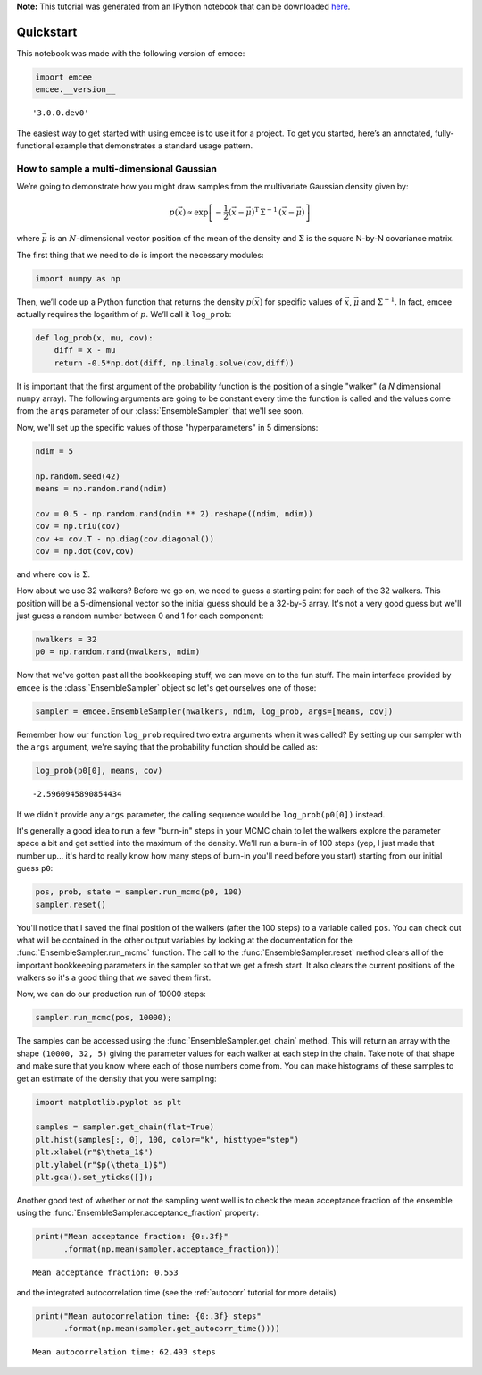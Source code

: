 
.. module:: emcee

**Note:** This tutorial was generated from an IPython notebook that can be
downloaded `here <../../_static/notebooks/quickstart.ipynb>`_.

.. _quickstart:


Quickstart
==========

This notebook was made with the following version of emcee:

.. code:: python

    import emcee
    emcee.__version__




.. parsed-literal::

    '3.0.0.dev0'



The easiest way to get started with using emcee is to use it for a
project. To get you started, here’s an annotated, fully-functional
example that demonstrates a standard usage pattern.

How to sample a multi-dimensional Gaussian
------------------------------------------

We’re going to demonstrate how you might draw samples from the
multivariate Gaussian density given by:

.. math::


   p(\vec{x}) \propto \exp \left [ - \frac{1}{2} (\vec{x} -
       \vec{\mu})^\mathrm{T} \, \Sigma ^{-1} \, (\vec{x} - \vec{\mu})
       \right ]

where :math:`\vec{\mu}` is an :math:`N`-dimensional vector position of
the mean of the density and :math:`\Sigma` is the square N-by-N
covariance matrix.

The first thing that we need to do is import the necessary modules:

.. code:: python

    import numpy as np

Then, we’ll code up a Python function that returns the density
:math:`p(\vec{x})` for specific values of :math:`\vec{x}`,
:math:`\vec{\mu}` and :math:`\Sigma^{-1}`. In fact, emcee actually
requires the logarithm of :math:`p`. We’ll call it ``log_prob``:

.. code:: python

    def log_prob(x, mu, cov):
        diff = x - mu
        return -0.5*np.dot(diff, np.linalg.solve(cov,diff))

It is important that the first argument of the probability function is
the position of a single "walker" (a *N* dimensional ``numpy`` array).
The following arguments are going to be constant every time the function
is called and the values come from the ``args`` parameter of our
:class:`EnsembleSampler` that we'll see soon.

Now, we'll set up the specific values of those "hyperparameters" in 5
dimensions:

.. code:: python

    ndim = 5
    
    np.random.seed(42)
    means = np.random.rand(ndim)
    
    cov = 0.5 - np.random.rand(ndim ** 2).reshape((ndim, ndim))
    cov = np.triu(cov)
    cov += cov.T - np.diag(cov.diagonal())
    cov = np.dot(cov,cov)

and where ``cov`` is :math:`\Sigma`.

How about we use 32 walkers? Before we go on, we need to guess a
starting point for each of the 32 walkers. This position will be a
5-dimensional vector so the initial guess should be a 32-by-5 array.
It's not a very good guess but we'll just guess a random number between
0 and 1 for each component:

.. code:: python

    nwalkers = 32
    p0 = np.random.rand(nwalkers, ndim)

Now that we've gotten past all the bookkeeping stuff, we can move on to
the fun stuff. The main interface provided by ``emcee`` is the
:class:`EnsembleSampler` object so let's get ourselves one of those:

.. code:: python

    sampler = emcee.EnsembleSampler(nwalkers, ndim, log_prob, args=[means, cov])

Remember how our function ``log_prob`` required two extra arguments when
it was called? By setting up our sampler with the ``args`` argument,
we're saying that the probability function should be called as:

.. code:: python

    log_prob(p0[0], means, cov)




.. parsed-literal::

    -2.5960945890854434



If we didn't provide any ``args`` parameter, the calling sequence would
be ``log_prob(p0[0])`` instead.

It's generally a good idea to run a few "burn-in" steps in your MCMC
chain to let the walkers explore the parameter space a bit and get
settled into the maximum of the density. We'll run a burn-in of 100
steps (yep, I just made that number up... it's hard to really know how
many steps of burn-in you'll need before you start) starting from our
initial guess ``p0``:

.. code:: python

    pos, prob, state = sampler.run_mcmc(p0, 100)
    sampler.reset()

You'll notice that I saved the final position of the walkers (after the
100 steps) to a variable called ``pos``. You can check out what will be
contained in the other output variables by looking at the documentation
for the :func:`EnsembleSampler.run_mcmc` function. The call to the
:func:`EnsembleSampler.reset` method clears all of the important
bookkeeping parameters in the sampler so that we get a fresh start. It
also clears the current positions of the walkers so it's a good thing
that we saved them first.

Now, we can do our production run of 10000 steps:

.. code:: python

    sampler.run_mcmc(pos, 10000);

The samples can be accessed using the
:func:`EnsembleSampler.get_chain` method. This will return an array
with the shape ``(10000, 32, 5)`` giving the parameter values for each
walker at each step in the chain. Take note of that shape and make sure
that you know where each of those numbers come from. You can make
histograms of these samples to get an estimate of the density that you
were sampling:

.. code:: python

    import matplotlib.pyplot as plt
    
    samples = sampler.get_chain(flat=True)
    plt.hist(samples[:, 0], 100, color="k", histtype="step")
    plt.xlabel(r"$\theta_1$")
    plt.ylabel(r"$p(\theta_1)$")
    plt.gca().set_yticks([]);



.. image:: quickstart_files/quickstart_21_0.png


Another good test of whether or not the sampling went well is to check
the mean acceptance fraction of the ensemble using the
:func:`EnsembleSampler.acceptance_fraction` property:

.. code:: python

    print("Mean acceptance fraction: {0:.3f}"
          .format(np.mean(sampler.acceptance_fraction)))


.. parsed-literal::

    Mean acceptance fraction: 0.553


and the integrated autocorrelation time (see the :ref:`autocorr`
tutorial for more details)

.. code:: python

    print("Mean autocorrelation time: {0:.3f} steps"
          .format(np.mean(sampler.get_autocorr_time())))


.. parsed-literal::

    Mean autocorrelation time: 62.493 steps


